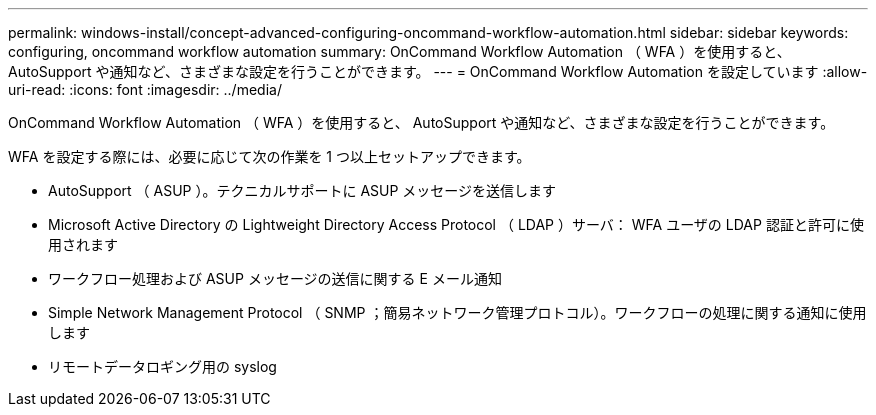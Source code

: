---
permalink: windows-install/concept-advanced-configuring-oncommand-workflow-automation.html 
sidebar: sidebar 
keywords: configuring, oncommand workflow automation 
summary: OnCommand Workflow Automation （ WFA ）を使用すると、 AutoSupport や通知など、さまざまな設定を行うことができます。 
---
= OnCommand Workflow Automation を設定しています
:allow-uri-read: 
:icons: font
:imagesdir: ../media/


[role="lead"]
OnCommand Workflow Automation （ WFA ）を使用すると、 AutoSupport や通知など、さまざまな設定を行うことができます。

WFA を設定する際には、必要に応じて次の作業を 1 つ以上セットアップできます。

* AutoSupport （ ASUP ）。テクニカルサポートに ASUP メッセージを送信します
* Microsoft Active Directory の Lightweight Directory Access Protocol （ LDAP ）サーバ： WFA ユーザの LDAP 認証と許可に使用されます
* ワークフロー処理および ASUP メッセージの送信に関する E メール通知
* Simple Network Management Protocol （ SNMP ；簡易ネットワーク管理プロトコル）。ワークフローの処理に関する通知に使用します
* リモートデータロギング用の syslog

